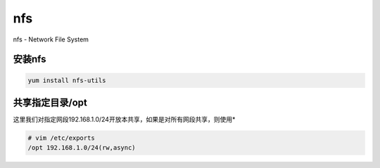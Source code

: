 nfs
###
nfs - Network File System

安装nfs
=========
.. code-block:: bash

    yum install nfs-utils

共享指定目录/opt
======================
这里我们对指定网段192.168.1.0/24开放本共享，如果是对所有网段共享，则使用*

.. code-block:: bash

    # vim /etc/exports
    /opt 192.168.1.0/24(rw,async)